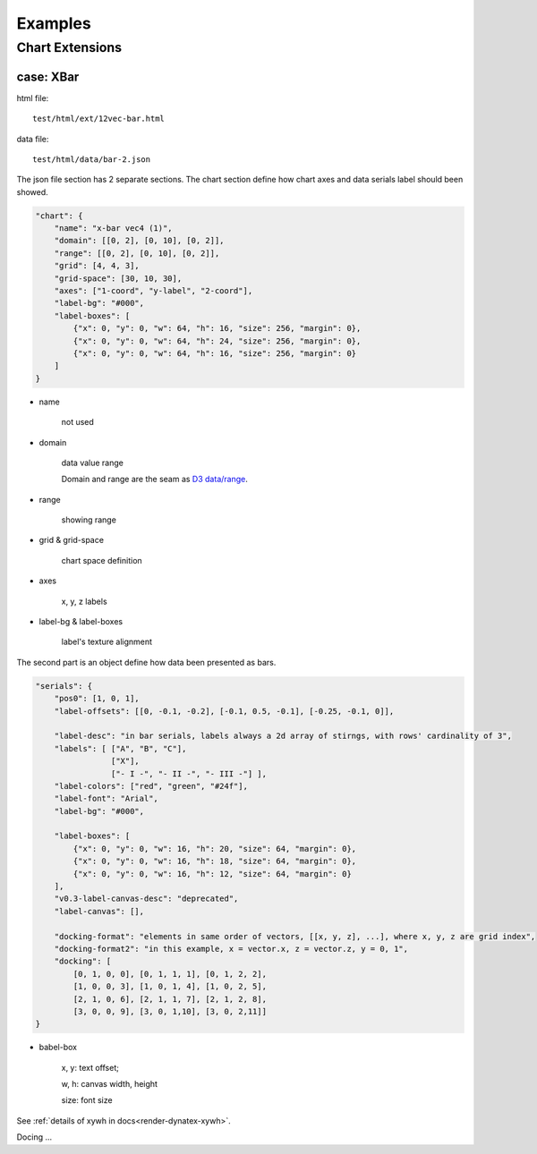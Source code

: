 Examples
========

Chart Extensions
----------------

.. _ex-chart-bar:

case: XBar
__________

html file::

    test/html/ext/12vec-bar.html

data file::

    test/html/data/bar-2.json

The json file section has 2 separate sections. The chart section define how chart
axes and data serials label should been showed.

.. code-block:: json

    "chart": {
        "name": "x-bar vec4 (1)",
        "domain": [[0, 2], [0, 10], [0, 2]],
        "range": [[0, 2], [0, 10], [0, 2]],
        "grid": [4, 4, 3],
        "grid-space": [30, 10, 30],
        "axes": ["1-coord", "y-label", "2-coord"],
        "label-bg": "#000",
        "label-boxes": [
            {"x": 0, "y": 0, "w": 64, "h": 16, "size": 256, "margin": 0},
            {"x": 0, "y": 0, "w": 64, "h": 24, "size": 256, "margin": 0},
            {"x": 0, "y": 0, "w": 64, "h": 16, "size": 256, "margin": 0}
        ]
    }
..

- name

    not used

- domain

    data value range

    Domain and range are the seam as `D3 data/range <https://www.tutorialsteacher.com/d3js/scales-in-d3>`_.

- range

    showing range

- grid & grid-space

    chart space definition

- axes

    x, y, z labels

- label-bg & label-boxes

    label's texture alignment

The second part is an object define how data been presented as bars.

.. code-block:: json

    "serials": {
        "pos0": [1, 0, 1],
        "label-offsets": [[0, -0.1, -0.2], [-0.1, 0.5, -0.1], [-0.25, -0.1, 0]],

        "label-desc": "in bar serials, labels always a 2d array of stirngs, with rows' cardinality of 3",
        "labels": [ ["A", "B", "C"],
                    ["X"],
                    ["- I -", "- II -", "- III -"] ],
        "label-colors": ["red", "green", "#24f"],
        "label-font": "Arial",
        "label-bg": "#000",

        "label-boxes": [
            {"x": 0, "y": 0, "w": 16, "h": 20, "size": 64, "margin": 0},
            {"x": 0, "y": 0, "w": 16, "h": 18, "size": 64, "margin": 0},
            {"x": 0, "y": 0, "w": 16, "h": 12, "size": 64, "margin": 0}
        ],
        "v0.3-label-canvas-desc": "deprecated",
        "label-canvas": [],

        "docking-format": "elements in same order of vectors, [[x, y, z], ...], where x, y, z are grid index",
        "docking-format2": "in this example, x = vector.x, z = vector.z, y = 0, 1",
        "docking": [
            [0, 1, 0, 0], [0, 1, 1, 1], [0, 1, 2, 2],
            [1, 0, 0, 3], [1, 0, 1, 4], [1, 0, 2, 5],
            [2, 1, 0, 6], [2, 1, 1, 7], [2, 1, 2, 8],
            [3, 0, 0, 9], [3, 0, 1,10], [3, 0, 2,11]]
    }
..

- babel-box

    x, y: text offset;

    w, h: canvas width, height

    size: font size

See :ref:`details of xywh in docs<render-dynatex-xywh>`.

Docing ...
